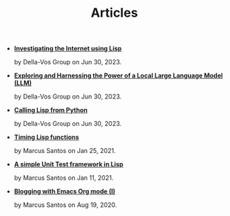 #+TITLE: Articles

- *[[file:post-04.org][Investigating the Internet using Lisp]]*
  #+html: <p class='pubdate'>by Della-Vos Group on Jun 30, 2023.</p>
- *[[file:interfacing-lisp-alpaca.org][Exploring and Harnessing the Power of a Local Large Language Model (LLM)]]*
  #+html: <p class='pubdate'>by Della-Vos Group on Jun 30, 2023.</p>
- *[[file:lisp-from-python.org][Calling Lisp from Python]]*
  #+html: <p class='pubdate'>by Della-Vos Group on Jun 30, 2023.</p>
- *[[file:timing-lisp-functions.org][Timing Lisp functions]]*
  #+html: <p class='pubdate'>by Marcus Santos on Jan 25, 2021.</p>
- *[[file:unit-test-framework.org][A simple Unit Test framework in Lisp]]*
  #+html: <p class='pubdate'>by Marcus Santos on Jan 11, 2021.</p>
- *[[file:post-01.org][Blogging with Emacs Org mode (I)]]*
  #+html: <p class='pubdate'>by Marcus Santos on Aug 19, 2020.</p>
